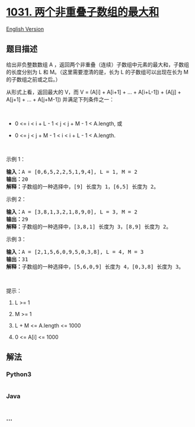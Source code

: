 * [[https://leetcode-cn.com/problems/maximum-sum-of-two-non-overlapping-subarrays][1031.
两个非重叠子数组的最大和]]
  :PROPERTIES:
  :CUSTOM_ID: 两个非重叠子数组的最大和
  :END:
[[./solution/1000-1099/1031.Maximum Sum of Two Non-Overlapping Subarrays/README_EN.org][English
Version]]

** 题目描述
   :PROPERTIES:
   :CUSTOM_ID: 题目描述
   :END:

#+begin_html
  <!-- 这里写题目描述 -->
#+end_html

#+begin_html
  <p>
#+end_html

给出非负整数数组 A
，返回两个非重叠（连续）子数组中元素的最大和，子数组的长度分别为 L 和
M。（这里需要澄清的是，长为 L 的子数组可以出现在长为 M
的子数组之前或之后。）

#+begin_html
  </p>
#+end_html

#+begin_html
  <p>
#+end_html

从形式上看，返回最大的 V，而 V = (A[i] + A[i+1] + ... + A[i+L-1]) +
(A[j] + A[j+1] + ... + A[j+M-1]) 并满足下列条件之一：

#+begin_html
  </p>
#+end_html

#+begin_html
  <p>
#+end_html

 

#+begin_html
  </p>
#+end_html

#+begin_html
  <ul>
#+end_html

#+begin_html
  <li>
#+end_html

0 <= i < i + L - 1 < j < j + M - 1 < A.length, 或

#+begin_html
  </li>
#+end_html

#+begin_html
  <li>
#+end_html

0 <= j < j + M - 1 < i < i + L - 1 < A.length.

#+begin_html
  </li>
#+end_html

#+begin_html
  </ul>
#+end_html

#+begin_html
  <p>
#+end_html

 

#+begin_html
  </p>
#+end_html

#+begin_html
  <p>
#+end_html

示例 1：

#+begin_html
  </p>
#+end_html

#+begin_html
  <pre><strong>输入：</strong>A = [0,6,5,2,2,5,1,9,4], L = 1, M = 2
  <strong>输出：</strong>20
  <strong>解释：</strong>子数组的一种选择中，[9] 长度为 1，[6,5] 长度为 2。
  </pre>
#+end_html

#+begin_html
  <p>
#+end_html

示例 2：

#+begin_html
  </p>
#+end_html

#+begin_html
  <pre><strong>输入：</strong>A = [3,8,1,3,2,1,8,9,0], L = 3, M = 2
  <strong>输出：</strong>29
  <strong>解释：</strong>子数组的一种选择中，[3,8,1] 长度为 3，[8,9] 长度为 2。
  </pre>
#+end_html

#+begin_html
  <p>
#+end_html

示例 3：

#+begin_html
  </p>
#+end_html

#+begin_html
  <pre><strong>输入：</strong>A = [2,1,5,6,0,9,5,0,3,8], L = 4, M = 3
  <strong>输出：</strong>31
  <strong>解释：</strong>子数组的一种选择中，[5,6,0,9] 长度为 4，[0,3,8] 长度为 3。</pre>
#+end_html

#+begin_html
  <p>
#+end_html

 

#+begin_html
  </p>
#+end_html

#+begin_html
  <p>
#+end_html

提示：

#+begin_html
  </p>
#+end_html

#+begin_html
  <ol>
#+end_html

#+begin_html
  <li>
#+end_html

L >= 1

#+begin_html
  </li>
#+end_html

#+begin_html
  <li>
#+end_html

M >= 1

#+begin_html
  </li>
#+end_html

#+begin_html
  <li>
#+end_html

L + M <= A.length <= 1000

#+begin_html
  </li>
#+end_html

#+begin_html
  <li>
#+end_html

0 <= A[i] <= 1000

#+begin_html
  </li>
#+end_html

#+begin_html
  </ol>
#+end_html

** 解法
   :PROPERTIES:
   :CUSTOM_ID: 解法
   :END:

#+begin_html
  <!-- 这里可写通用的实现逻辑 -->
#+end_html

#+begin_html
  <!-- tabs:start -->
#+end_html

*** *Python3*
    :PROPERTIES:
    :CUSTOM_ID: python3
    :END:

#+begin_html
  <!-- 这里可写当前语言的特殊实现逻辑 -->
#+end_html

#+begin_src python
#+end_src

*** *Java*
    :PROPERTIES:
    :CUSTOM_ID: java
    :END:

#+begin_html
  <!-- 这里可写当前语言的特殊实现逻辑 -->
#+end_html

#+begin_src java
#+end_src

*** *...*
    :PROPERTIES:
    :CUSTOM_ID: section
    :END:
#+begin_example
#+end_example

#+begin_html
  <!-- tabs:end -->
#+end_html
